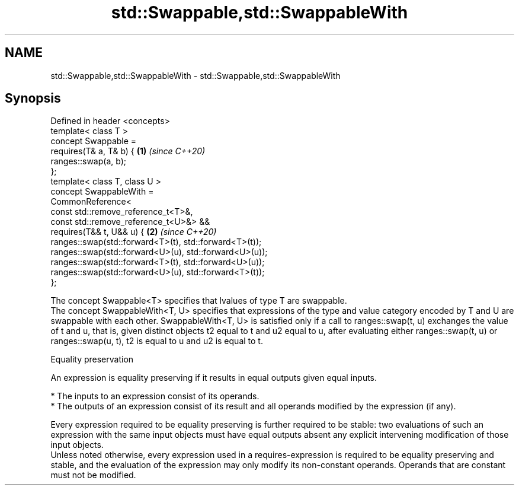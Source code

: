 .TH std::Swappable,std::SwappableWith 3 "2020.03.24" "http://cppreference.com" "C++ Standard Libary"
.SH NAME
std::Swappable,std::SwappableWith \- std::Swappable,std::SwappableWith

.SH Synopsis

  Defined in header <concepts>
  template< class T >
  concept Swappable =
  requires(T& a, T& b) {                                \fB(1)\fP \fI(since C++20)\fP
  ranges::swap(a, b);
  };
  template< class T, class U >
  concept SwappableWith =
  CommonReference<
  const std::remove_reference_t<T>&,
  const std::remove_reference_t<U>&> &&
  requires(T&& t, U&& u) {                              \fB(2)\fP \fI(since C++20)\fP
  ranges::swap(std::forward<T>(t), std::forward<T>(t));
  ranges::swap(std::forward<U>(u), std::forward<U>(u));
  ranges::swap(std::forward<T>(t), std::forward<U>(u));
  ranges::swap(std::forward<U>(u), std::forward<T>(t));
  };

  The concept Swappable<T> specifies that lvalues of type T are swappable.
  The concept SwappableWith<T, U> specifies that expressions of the type and value category encoded by T and U are swappable with each other. SwappableWith<T, U> is satisfied only if a call to ranges::swap(t, u) exchanges the value of t and u, that is, given distinct objects t2 equal to t and u2 equal to u, after evaluating either ranges::swap(t, u) or ranges::swap(u, t), t2 is equal to u and u2 is equal to t.

  Equality preservation

  An expression is equality preserving if it results in equal outputs given equal inputs.

  * The inputs to an expression consist of its operands.
  * The outputs of an expression consist of its result and all operands modified by the expression (if any).

  Every expression required to be equality preserving is further required to be stable: two evaluations of such an expression with the same input objects must have equal outputs absent any explicit intervening modification of those input objects.
  Unless noted otherwise, every expression used in a requires-expression is required to be equality preserving and stable, and the evaluation of the expression may only modify its non-constant operands. Operands that are constant must not be modified.



